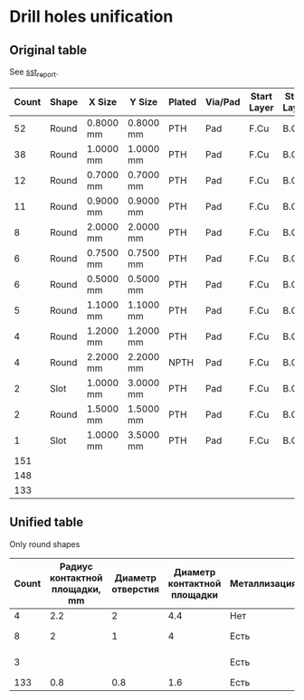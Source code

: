 * Drill holes unification

** Original table
See [[file:~/Projects/SST/pcb/sst_report.txt][sst_report]].

#+NAME: drill_holes_original
| Count | Shape | X Size    | Y Size    | Plated | Via/Pad | Start Layer | Stop Layer | Unified ?         |
|-------+-------+-----------+-----------+--------+---------+-------------+------------+-------------------|
|    52 | Round | 0.8000 mm | 0.8000 mm | PTH    | Pad     | F.Cu        | B.Cu       | +                 |
|    38 | Round | 1.0000 mm | 1.0000 mm | PTH    | Pad     | F.Cu        | B.Cu       | +                 |
|    12 | Round | 0.7000 mm | 0.7000 mm | PTH    | Pad     | F.Cu        | B.Cu       | +                 |
|    11 | Round | 0.9000 mm | 0.9000 mm | PTH    | Pad     | F.Cu        | B.Cu       | +                 |
|     8 | Round | 2.0000 mm | 2.0000 mm | PTH    | Pad     | F.Cu        | B.Cu       | От потенциометров |
|     6 | Round | 0.7500 mm | 0.7500 mm | PTH    | Pad     | F.Cu        | B.Cu       | +                 |
|     6 | Round | 0.5000 mm | 0.5000 mm | PTH    | Pad     | F.Cu        | B.Cu       | +                 |
|     5 | Round | 1.1000 mm | 1.1000 mm | PTH    | Pad     | F.Cu        | B.Cu       | +                 |
|     4 | Round | 1.2000 mm | 1.2000 mm | PTH    | Pad     | F.Cu        | B.Cu       | +                 |
|     4 | Round | 2.2000 mm | 2.2000 mm | NPTH   | Pad     | F.Cu        | B.Cu       | NPTH              |
|     2 | Slot  | 1.0000 mm | 3.0000 mm | PTH    | Pad     | F.Cu        | B.Cu       | slot              |
|     2 | Round | 1.5000 mm | 1.5000 mm | PTH    | Pad     | F.Cu        | B.Cu       | +                 |
|     1 | Slot  | 1.0000 mm | 3.5000 mm | PTH    | Pad     | F.Cu        | B.Cu       | slot              |
|-------+-------+-----------+-----------+--------+---------+-------------+------------+-------------------|
|   151 |       |           |           |        |         |             |            |                   |
|   148 |       |           |           |        |         |             |            |                   |
|   133 |       |           |           |        |         |             |            |                   |
#+TBLFM: $1=@16$1-(8+3+4)::@15$1=vsum(@2..@14)::@16$1=@15$1 - 3

** Unified table
Only round shapes

#+NAME: drill_holes_unified
| Count | Радиус контактной площадки, mm | Диаметр отверстия | Диаметр контактной площадки | Металлизация | Контатктные площадки |
|-------+--------------------------------+-------------------+-----------------------------+--------------+----------------------|
|     4 |                            2.2 |                 2 |                         4.4 | Нет          | Монтажные            |
|     8 |                              2 |                 1 |                           4 | Есть         | От потенциометров    |
|     3 |                                |                   |                             | Есть          | От контакта питания  |
|   133 |                            0.8 |               0.8 |                         1.6 | Есть         | Все остальные        |
#+TBLFM: $4=$2 * 2




